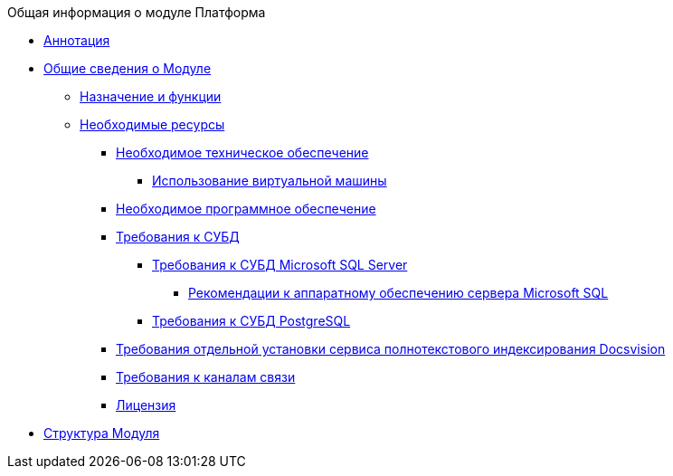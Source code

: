 .Общая информация о модуле Платформа
* xref:Annotation.adoc[Аннотация]
* xref:General_information.adoc[Общие сведения о Модуле]
** xref:Purpose_and_function.adoc[Назначение и функции]
** xref:Required_resources.adoc[Необходимые ресурсы]
*** xref:Required_resources_hardware.adoc[Необходимое техническое обеспечение]
**** xref:VirtualMachine.adoc[Использование виртуальной машины]
*** xref:Required_resources_software.adoc[Необходимое программное обеспечение]
*** xref:Requirements_DBMS.adoc[Требования к СУБД]
**** xref:Requirements_to_MSSQL.adoc[Требования к СУБД Microsoft SQL Server]
***** xref:Requirements_to_MSSQL_Hardware.adoc[Рекомендации к аппаратному обеспечению сервера Microsoft SQL]
**** xref:Requirements_to_PostgreSQL.adoc[Требования к СУБД PostgreSQL]
*** xref:RequirementsFullTextIndexingNode.adoc[Требования отдельной установки сервиса полнотекстового индексирования Docsvision]
*** xref:Required_resources_network.adoc[Требования к каналам связи]
*** xref:License.adoc[Лицензия]
* xref:Structureof_program.adoc[Структура Модуля]
